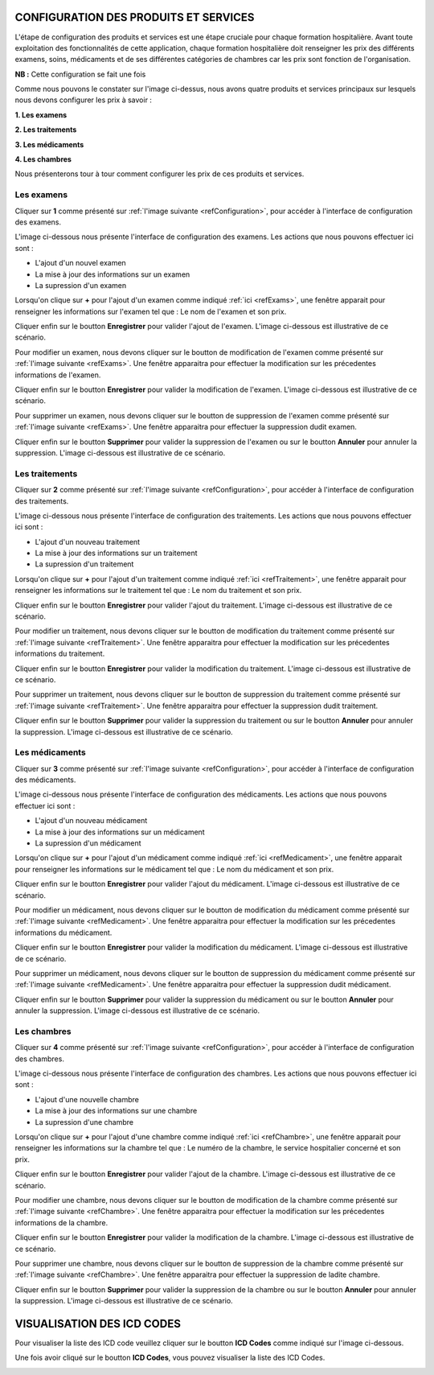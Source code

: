 CONFIGURATION DES PRODUITS ET SERVICES
======================================

L'étape de configuration des produits et services est une étape cruciale pour chaque formation hospitalière. 
Avant toute exploitation des fonctionnalités de cette application,
chaque formation hospitalière doit renseigner les prix des différents examens, soins, 
médicaments et de ses différentes catégories de chambres car les prix sont fonction de l'organisation.

**NB :** Cette configuration se fait une fois

.. _refConfiguration:

.. image:: ../Images/img-hopit/InterfaceConfiguration.jpg
.. centered:: Configuration des produits et services.

Comme nous pouvons le constater sur l'image ci-dessus, nous avons quatre produits et services principaux 
sur lesquels nous devons configurer les prix à savoir :

**1. Les examens**

**2. Les traitements**

**3. Les médicaments**

**4. Les chambres**

Nous présenterons tour à tour comment configurer les prix de ces produits et services.

Les examens
-----------

Cliquer sur **1** comme présenté sur :ref:`l'image suivante <refConfiguration>`, 
pour accéder à l'interface de configuration des examens.

L'image ci-dessous nous présente l'interface de configuration des examens.
Les actions que nous pouvons effectuer ici sont :

* L'ajout d'un nouvel examen
* La mise à jour des informations sur un examen
* La supression d'un examen

.. _refExams:

.. image:: ../Images/img-hopit/PrixExamen.jpg
.. centered:: Configuration des examens.

Lorsqu'on clique sur **+** pour l'ajout d'un examen comme indiqué :ref:`ici <refExams>`, une fenêtre apparait pour 
renseigner les informations sur l'examen tel que : Le nom de l'examen et son prix.

Cliquer enfin sur le boutton **Enregistrer** pour valider l'ajout de l'examen.
L'image ci-dessous est illustrative de ce scénario.

.. image:: ../Images/img-hopit/AjoutExamen.jpg
.. centered:: Ajouter un examen.

Pour modifier un examen, nous devons cliquer sur le boutton de modification de l'examen 
comme présenté sur :ref:`l'image suivante <refExams>`. Une fenêtre apparaitra pour 
effectuer la modification sur les précedentes informations de l'examen.

Cliquer enfin sur le boutton **Enregistrer** pour valider la modification de l'examen.
L'image ci-dessous est illustrative de ce scénario.

.. image:: ../Images/img-hopit/ModifierExamen.jpg
.. centered:: Modifier un examen.

Pour supprimer un examen, nous devons cliquer sur le boutton de suppression de l'examen 
comme présenté sur :ref:`l'image suivante <refExams>`. Une fenêtre apparaitra pour 
effectuer la suppression dudit examen.

Cliquer enfin sur le boutton **Supprimer** pour valider la suppression de l'examen 
ou sur le boutton **Annuler** pour annuler la suppression.
L'image ci-dessous est illustrative de ce scénario.

.. image:: ../Images/img-hopit/SupprimerExamen.jpg
.. centered:: Supprimer un examen.

Les traitements
---------------

Cliquer sur **2** comme présenté sur :ref:`l'image suivante <refConfiguration>`, 
pour accéder à l'interface de configuration des traitements.

L'image ci-dessous nous présente l'interface de configuration des traitements.
Les actions que nous pouvons effectuer ici sont :

* L'ajout d'un nouveau traitement
* La mise à jour des informations sur un traitement
* La supression d'un traitement

.. _refTraitement:

.. image:: ../Images/img-hopit/PrixTraitement.jpg
.. centered:: Configuration des traitements.

Lorsqu'on clique sur **+** pour l'ajout d'un traitement comme indiqué :ref:`ici <refTraitement>`, une fenêtre apparait pour 
renseigner les informations sur le traitement tel que : Le nom du traitement et son prix.

Cliquer enfin sur le boutton **Enregistrer** pour valider l'ajout du traitement.
L'image ci-dessous est illustrative de ce scénario.

.. image:: ../Images/img-hopit/AjoutTraitement.jpg
.. centered:: Ajouter un traitement.

Pour modifier un traitement, nous devons cliquer sur le boutton de modification du traitement  
comme présenté sur :ref:`l'image suivante <refTraitement>`. Une fenêtre apparaitra pour 
effectuer la modification sur les précedentes informations du traitement.

Cliquer enfin sur le boutton **Enregistrer** pour valider la modification du traitement.
L'image ci-dessous est illustrative de ce scénario.

.. image:: ../Images/img-hopit/ModifierTraitement.jpg
.. centered:: Modifier un traitement.

Pour supprimer un traitement, nous devons cliquer sur le boutton de suppression du traitement  
comme présenté sur :ref:`l'image suivante <refTraitement>`. Une fenêtre apparaitra pour 
effectuer la suppression dudit traitement.

Cliquer enfin sur le boutton **Supprimer** pour valider la suppression du traitement  
ou sur le boutton **Annuler** pour annuler la suppression.
L'image ci-dessous est illustrative de ce scénario.

.. image:: ../Images/img-hopit/SupprimerTraitement.jpg
.. centered:: Supprimer un traitement.

Les médicaments
---------------

Cliquer sur **3** comme présenté sur :ref:`l'image suivante <refConfiguration>`, 
pour accéder à l'interface de configuration des médicaments.

L'image ci-dessous nous présente l'interface de configuration des médicaments.
Les actions que nous pouvons effectuer ici sont :

* L'ajout d'un nouveau médicament
* La mise à jour des informations sur un médicament
* La supression d'un médicament

.. _refMedicament:

.. image:: ../Images/img-hopit/PrixMedicament.jpg
.. centered:: Configuration des médicaments.

Lorsqu'on clique sur **+** pour l'ajout d'un médicament comme indiqué :ref:`ici <refMedicament>`, une fenêtre apparait pour 
renseigner les informations sur le médicament tel que : Le nom du médicament et son prix.

Cliquer enfin sur le boutton **Enregistrer** pour valider l'ajout du médicament.
L'image ci-dessous est illustrative de ce scénario.

.. image:: ../Images/img-hopit/AjoutMedicament.jpg
.. centered:: Ajouter un médicament.

Pour modifier un médicament, nous devons cliquer sur le boutton de modification du médicament  
comme présenté sur :ref:`l'image suivante <refMedicament>`. Une fenêtre apparaitra pour 
effectuer la modification sur les précedentes informations du médicament.

Cliquer enfin sur le boutton **Enregistrer** pour valider la modification du médicament.
L'image ci-dessous est illustrative de ce scénario.

.. image:: ../Images/img-hopit/ModifierMedicament.jpg
.. centered:: Modifier un médicament.

Pour supprimer un médicament, nous devons cliquer sur le boutton de suppression du médicament 
comme présenté sur :ref:`l'image suivante <refMedicament>`. Une fenêtre apparaitra pour 
effectuer la suppression dudit médicament.

Cliquer enfin sur le boutton **Supprimer** pour valider la suppression du médicament 
ou sur le boutton **Annuler** pour annuler la suppression.
L'image ci-dessous est illustrative de ce scénario.

.. image:: ../Images/img-hopit/SupprimerMedicament.jpg
.. centered:: Supprimer un médicament.

Les chambres
------------

Cliquer sur **4** comme présenté sur :ref:`l'image suivante <refConfiguration>`, 
pour accéder à l'interface de configuration des chambres.

L'image ci-dessous nous présente l'interface de configuration des chambres.
Les actions que nous pouvons effectuer ici sont :

* L'ajout d'une nouvelle chambre
* La mise à jour des informations sur une chambre
* La supression d'une chambre

.. _refChambre:

.. image:: ../Images/img-hopit/PrixChambre.jpg
.. centered:: Configuration des chambres.

Lorsqu'on clique sur **+** pour l'ajout d'une chambre comme indiqué :ref:`ici <refChambre>`, une fenêtre apparait pour 
renseigner les informations sur la chambre tel que : Le numéro de la chambre, le service hospitalier concerné et son prix.

Cliquer enfin sur le boutton **Enregistrer** pour valider l'ajout de la chambre.
L'image ci-dessous est illustrative de ce scénario.

.. image:: ../Images/img-hopit/AjoutChambre.jpg
.. centered:: Ajouter une chambre.

Pour modifier une chambre, nous devons cliquer sur le boutton de modification de la chambre 
comme présenté sur :ref:`l'image suivante <refChambre>`. Une fenêtre apparaitra pour 
effectuer la modification sur les précedentes informations de la chambre.

Cliquer enfin sur le boutton **Enregistrer** pour valider la modification de la chambre.
L'image ci-dessous est illustrative de ce scénario.

.. image:: ../Images/img-hopit/ModifierChambre.jpg
.. centered:: Modifier une chambre.

Pour supprimer une chambre, nous devons cliquer sur le boutton de suppression de la chambre 
comme présenté sur :ref:`l'image suivante <refChambre>`. Une fenêtre apparaitra pour 
effectuer la suppression de ladite chambre.

Cliquer enfin sur le boutton **Supprimer** pour valider la suppression de la chambre 
ou sur le boutton **Annuler** pour annuler la suppression.
L'image ci-dessous est illustrative de ce scénario.

.. image:: ../Images/img-hopit/SupprimerChambre.jpg
.. centered:: Supprimer une chambre.

VISUALISATION DES ICD CODES
===========================

Pour visualiser la liste des ICD code veuillez cliquer sur le boutton **ICD Codes** 
comme indiqué sur l'image ci-dessous.

.. image:: ../Images/img-hopit/InterfaceICD_codes.jpg
.. centered:: Boutton d'accès à la liste des ICD Codes.

Une fois avoir cliqué sur le boutton **ICD Codes**, vous pouvez visualiser la liste 
des ICD Codes.

.. image:: ../Images/img-hopit/ListeICD_codes.jpg
.. centered:: Liste des ICD Codes.
